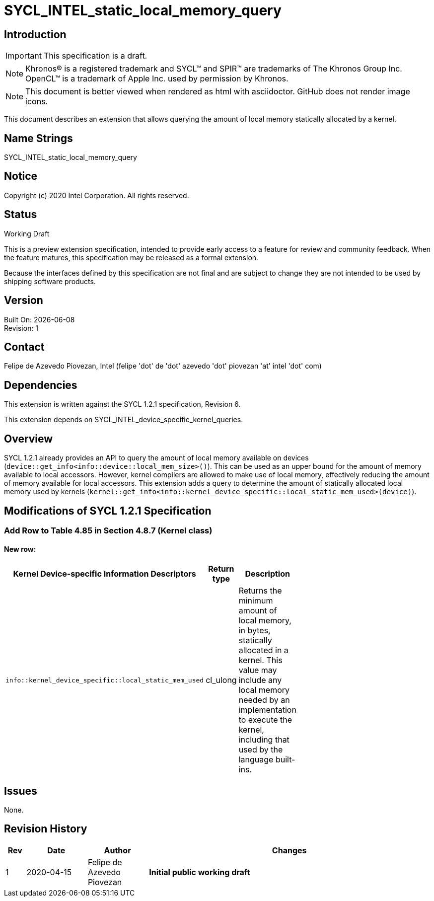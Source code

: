 = SYCL_INTEL_static_local_memory_query

:source-highlighter: coderay
:coderay-linenums-mode: table

// This section needs to be after the document title.
:doctype: book
:toc2:
:toc: left
:encoding: utf-8
:lang: en

:blank: pass:[ +]

// Set the default source code type in this document to C++,
// for syntax highlighting purposes.  This is needed because
// docbook uses c++ and html5 uses cpp.
:language: {basebackend@docbook:c++:cpp}

// This is necessary for asciidoc, but not for asciidoctor
:cpp: C++

== Introduction
IMPORTANT: This specification is a draft.

NOTE: Khronos(R) is a registered trademark and SYCL(TM) and SPIR(TM) are trademarks of The Khronos Group Inc.  OpenCL(TM) is a trademark of Apple Inc. used by permission by Khronos.

NOTE: This document is better viewed when rendered as html with asciidoctor.  GitHub does not render image icons.

This document describes an extension that allows querying the amount of local memory statically allocated by a kernel.

== Name Strings

+SYCL_INTEL_static_local_memory_query+

== Notice

Copyright (c) 2020 Intel Corporation.  All rights reserved.

== Status

Working Draft

This is a preview extension specification, intended to provide early access to a feature for review and community feedback. When the feature matures, this specification may be released as a formal extension.

Because the interfaces defined by this specification are not final and are subject to change they are not intended to be used by shipping software products.

== Version

Built On: {docdate} +
Revision: 1

== Contact
Felipe de Azevedo Piovezan, Intel (felipe 'dot' de 'dot' azevedo 'dot' piovezan 'at' intel 'dot' com)

== Dependencies

This extension is written against the SYCL 1.2.1 specification, Revision 6.

This extension depends on +SYCL_INTEL_device_specific_kernel_queries+.

== Overview

SYCL 1.2.1 already provides an API to query the amount of local memory available on
devices (`device::get_info<info::device::local_mem_size>()`). This can be used as
an upper bound for the amount of memory available to local accessors. However,
kernel compilers are allowed to make use of local memory, effectively reducing
the amount of memory available for local accessors. This extension adds a query
to determine the amount of statically allocated local memory used by kernels
(`kernel::get_info<info::kernel_device_specific::local_static_mem_used>(device)`).

== Modifications of SYCL 1.2.1 Specification

=== Add Row to Table 4.85 in Section 4.8.7 (Kernel class)

==== New row:

[width="40%",frame="topbot",options="header,footer"]
|======================
|Kernel Device-specific Information Descriptors |Return type |Description
|`info::kernel_device_specific::local_static_mem_used` | cl_ulong | Returns the minimum amount of local memory, in bytes, statically allocated in a kernel. This value may include any local memory needed by an implementation to execute the kernel, including that used by the language built-ins.
|======================

== Issues

None.

== Revision History

[cols="5,15,15,70"]
[grid="rows"]
[options="header"]
|========================================
|Rev|Date|Author|Changes
|1|2020-04-15|Felipe de Azevedo Piovezan|*Initial public working draft*
|========================================

//************************************************************************
//Other formatting suggestions:
//
//* Use *bold* text for host APIs, or [source] syntax highlighting.
//* Use +mono+ text for device APIs, or [source] syntax highlighting.
//* Use +mono+ text for extension names, types, or enum values.
//* Use _italics_ for parameters.
//************************************************************************
